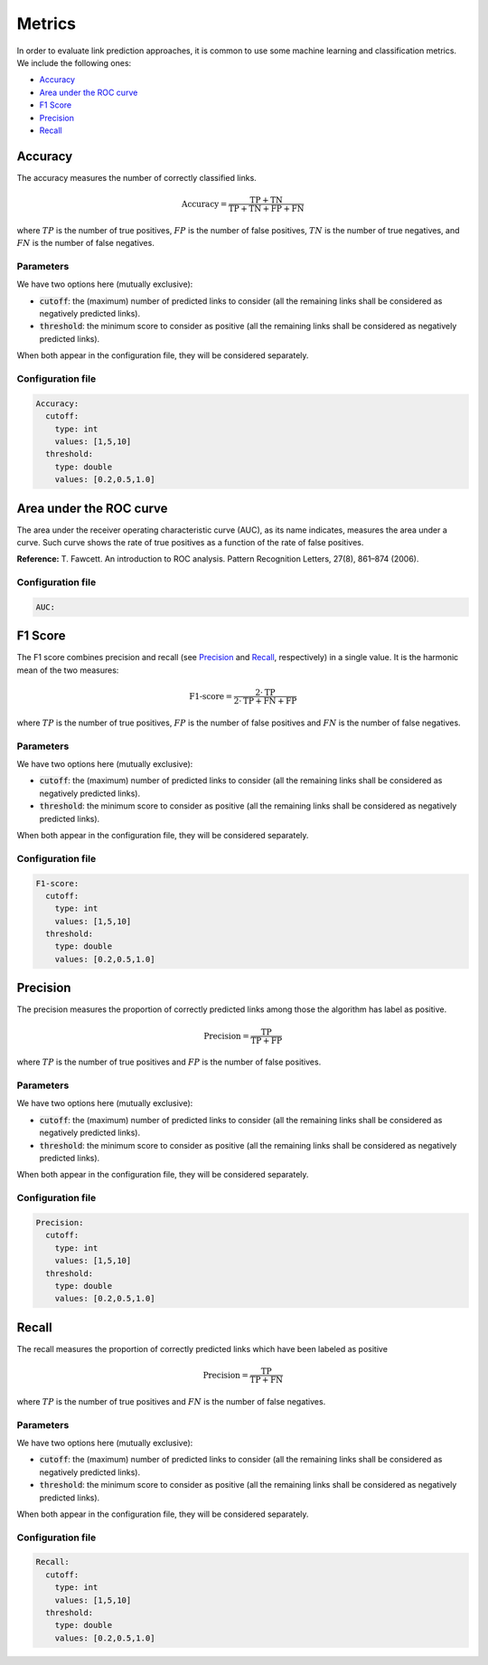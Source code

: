 Metrics
=========
In order to evaluate link prediction approaches, it is common to use some machine learning and classification metrics. We include the following ones:

* `Accuracy`_
* `Area under the ROC curve`_
* `F1 Score`_
* `Precision`_
* `Recall`_

Accuracy
~~~~~~~~~~
The accuracy measures the number of correctly classified links.

.. math::
  
  \mbox{Accuracy} = \frac{\mbox{TP} + \mbox{TN}}{\mbox{TP} + \mbox{TN} + \mbox{FP} + \mbox{FN}}

where :math:`TP` is the number of true positives, :math:`FP` is the number of false positives, :math:`TN` is the number of 
true negatives, and :math:`FN` is the number of false negatives.

Parameters
^^^^^^^^^^
We have two options here (mutually exclusive):

* :code:`cutoff`: the (maximum) number of predicted links to consider (all the remaining links shall be considered as negatively predicted links).
* :code:`threshold`: the minimum score to consider as positive (all the remaining links shall be considered as negatively predicted links).

When both appear in the configuration file, they will be considered separately.

Configuration file
^^^^^^^^^^^^^^^^^^

.. code:: yaml

    Accuracy:
      cutoff:
        type: int
        values: [1,5,10]
      threshold:
        type: double
        values: [0.2,0.5,1.0]

Area under the ROC curve
~~~~~~~~~~~~~~~~~~~~~~~~~~
The area under the receiver operating characteristic curve (AUC), as its name indicates, measures the area under a curve. 
Such curve shows the rate of true positives as a function of the rate of false positives.

**Reference:** T. Fawcett. An introduction to ROC analysis. Pattern Recognition Letters, 27(8), 861–874 (2006). 

Configuration file
^^^^^^^^^^^^^^^^^^

.. code:: yaml

    AUC:

F1 Score
~~~~~~~~~~
The F1 score combines precision and recall (see `Precision`_ and `Recall`_, respectively) in a single value. It is the harmonic mean of the two measures:

.. math::
  
  \mbox{F1-score} = \frac{2\cdot\mbox{TP}}{2\cdot\mbox{TP} + \mbox{FN} + \mbox{FP}}

where :math:`TP` is the number of true positives, :math:`FP` is the number of false positives and :math:`FN` is the number of false negatives.

Parameters
^^^^^^^^^^
We have two options here (mutually exclusive):

* :code:`cutoff`: the (maximum) number of predicted links to consider (all the remaining links shall be considered as negatively predicted links).
* :code:`threshold`: the minimum score to consider as positive (all the remaining links shall be considered as negatively predicted links).

When both appear in the configuration file, they will be considered separately.

Configuration file
^^^^^^^^^^^^^^^^^^

.. code:: yaml

    F1-score:
      cutoff:
        type: int
        values: [1,5,10]
      threshold:
        type: double
        values: [0.2,0.5,1.0]

Precision
~~~~~~~~~~
The precision measures the proportion of correctly predicted links among those the algorithm has label as positive.

.. math::
  
  \mbox{Precision} = \frac{\mbox{TP}}{\mbox{TP} + \mbox{FP}}

where :math:`TP` is the number of true positives and :math:`FP` is the number of false positives.

Parameters
^^^^^^^^^^
We have two options here (mutually exclusive):

* :code:`cutoff`: the (maximum) number of predicted links to consider (all the remaining links shall be considered as negatively predicted links).
* :code:`threshold`: the minimum score to consider as positive (all the remaining links shall be considered as negatively predicted links).

When both appear in the configuration file, they will be considered separately.

Configuration file
^^^^^^^^^^^^^^^^^^

.. code:: yaml

    Precision:
      cutoff:
        type: int
        values: [1,5,10]
      threshold:
        type: double
        values: [0.2,0.5,1.0]        

Recall
~~~~~~~~~~
The recall measures the proportion of correctly predicted links which have been labeled as positive

.. math::
  
  \mbox{Precision} = \frac{\mbox{TP}}{\mbox{TP} + \mbox{FN}}

where :math:`TP` is the number of true positives and :math:`FN` is the number of false negatives.

Parameters
^^^^^^^^^^
We have two options here (mutually exclusive):

* :code:`cutoff`: the (maximum) number of predicted links to consider (all the remaining links shall be considered as negatively predicted links).
* :code:`threshold`: the minimum score to consider as positive (all the remaining links shall be considered as negatively predicted links).

When both appear in the configuration file, they will be considered separately.

Configuration file
^^^^^^^^^^^^^^^^^^

.. code:: yaml

    Recall:
      cutoff:
        type: int
        values: [1,5,10]
      threshold:
        type: double
        values: [0.2,0.5,1.0]                